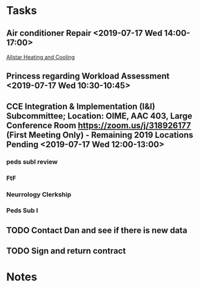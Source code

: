 * Tasks
** Air conditioner Repair <2019-07-17 Wed 14:00-17:00>
[[bbdb:Allstar%20Heating%20and%20Cooling][Allstar Heating and Cooling]]
** Princess regarding Workload Assessment <2019-07-17 Wed 10:30-10:45>
:LOGBOOK:
- Note taken on [2019-07-17 Wed 16:11] \\
  We worked out a procdure to take the next step and send this out.  Princess will work up a form for the CDs to fill out and send it to me to look at.
:END:
** CCE Integration & Implementation (I&I) Subcommittee; Location: OIME, AAC 403, Large Conference Room **https://zoom.us/j/318926177** (First Meeting Only) -  Remaining 2019 Locations Pending  <2019-07-17 Wed 12:00-13:00>
*** peds subI review
*** FtF
*** Neurrology Clerkship
*** Peds Sub I
*** 
** TODO Contact Dan and see if there is new data
** TODO Sign and return contract
* Notes
